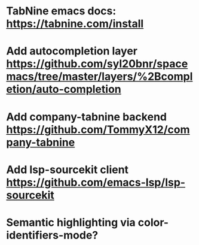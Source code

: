 * TabNine emacs docs: https://tabnine.com/install
* Add autocompletion layer https://github.com/syl20bnr/spacemacs/tree/master/layers/%2Bcompletion/auto-completion
* Add company-tabnine backend https://github.com/TommyX12/company-tabnine
* Add lsp-sourcekit client https://github.com/emacs-lsp/lsp-sourcekit
* Semantic highlighting via color-identifiers-mode?
